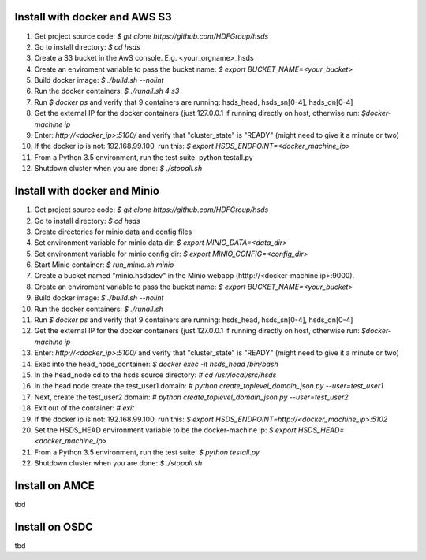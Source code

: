 

Install with docker and AWS S3
------------------------------

1. Get project source code: `$ git clone https://github.com/HDFGroup/hsds`
2. Go to install directory: `$ cd hsds`
3. Create a S3 bucket in the AwS console. E.g. <your_orgname>_hsds
4. Create an enviroment variable to pass the bucket name: `$ export BUCKET_NAME=<your_bucket>`
5. Build docker image:  `$ ./build.sh --nolint`
6. Run the docker containers: `$ ./runall.sh 4 s3`
7. Run `$ docker ps` and verify that 9 containers are running: hsds_head, hsds_sn[0-4], hsds_dn[0-4]
8. Get the external IP for the docker containers (just 127.0.0.1 if running directly on host, otherwise run: `$docker-machine ip`
9. Enter: `http://<docker_ip>:5100/` and verify that "cluster_state" is "READY" (might need to give it a minute or two)
10. If the docker ip is not: 192.168.99.100, run this: `$ export HSDS_ENDPOINT=<docker_machine_ip>`
11. From a Python 3.5 environment, run the test suite: python testall.py
12. Shutdown cluster when you are done: `$ ./stopall.sh`


Install with docker and Minio
------------------------------

1. Get project source code: `$ git clone https://github.com/HDFGroup/hsds`
2. Go to install directory: `$ cd hsds`
3. Create directories for minio data and config files
4. Set environment variable for minio data dir: `$ export MINIO_DATA=<data_dir>`
5. Set environment variable for minio config dir: `$ export MINIO_CONFIG=<config_dir>`
6. Start Minio container: `$ run_minio.sh minio`
7. Create a bucket named "minio.hsdsdev" in the Minio webapp (htttp://<docker-machine ip>:9000).  
8. Create an enviroment variable to pass the bucket name: `$ export BUCKET_NAME=<your_bucket>`
9. Build docker image:  `$ ./build.sh --nolint`
10. Run the docker containers: `$ ./runall.sh`
11. Run `$ docker ps` and verify that 9 containers are running: hsds_head, hsds_sn[0-4], hsds_dn[0-4]
12. Get the external IP for the docker containers (just 127.0.0.1 if running directly on host, otherwise run: `$docker-machine ip`
13. Enter: `http://<docker_ip>:5100/` and verify that "cluster_state" is "READY" (might need to give it a minute or two)
14. Exec into the head_node_container: `$ docker exec -it hsds_head /bin/bash`
15. In the head_node cd to the hsds source directory: `# cd /usr/local/src/hsds`
16. In the head node create the test_user1 domain:  `# python create_toplevel_domain_json.py --user=test_user1`
17. Next, create the test_user2 domain: `# python create_toplevel_domain_json.py --user=test_user2`
18. Exit out of the container: `# exit`
19. If the docker ip is not: 192.168.99.100, run this: `$ export HSDS_ENDPOINT=http://<docker_machine_ip>:5102`
20. Set the HSDS_HEAD environment variable to be the docker-machine ip: `$ export HSDS_HEAD=<docker_machine_ip>`
21. From a Python 3.5 environment, run the test suite: `$ python testall.py`
22. Shutdown cluster when you are done: `$ ./stopall.sh`


Install on AMCE
---------------
tbd

Install on OSDC
---------------
tbd

